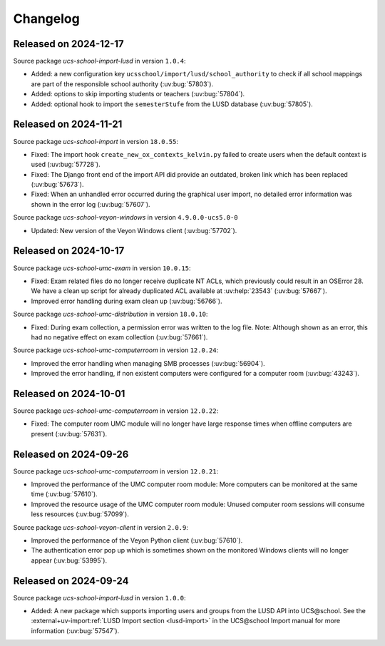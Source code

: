 .. SPDX-FileCopyrightText: 2021-2024 Univention GmbH
..
.. SPDX-License-Identifier: AGPL-3.0-only

.. _changelog-changelogs:

*********
Changelog
*********

.. _changelog-ucsschool-2024-12-17:

Released on 2024-12-17
======================

Source package *ucs-school-import-lusd* in version ``1.0.4``:

* Added: a new configuration key ``ucsschool/import/lusd/school_authority`` to check if all school mappings are part of the responsible school authority (:uv:bug:`57803`).

* Added: options to skip importing students or teachers (:uv:bug:`57804`).

* Added: optional hook to import the ``semesterStufe`` from the LUSD database (:uv:bug:`57805`).

.. _changelog-ucsschool-2024-11-21:

Released on 2024-11-21
======================

Source package *ucs-school-import* in version ``18.0.55``:

* Fixed: The import hook ``create_new_ox_contexts_kelvin.py`` failed to create users when the default context is used (:uv:bug:`57728`).
* Fixed: The Django front end of the import API did provide an outdated, broken link which has been replaced (:uv:bug:`57673`).
* Fixed: When an unhandled error occurred during the graphical user import, no detailed error information was shown in the error log (:uv:bug:`57607`).

Source package *ucs-school-veyon-windows* in version ``4.9.0.0-ucs5.0-0``

* Updated: New version of the Veyon Windows client (:uv:bug:`57702`).

.. _changelog-ucsschool-2024-10-17:

Released on 2024-10-17
======================

Source package *ucs-school-umc-exam* in version ``10.0.15``:

* Fixed: Exam related files do no longer receive duplicate NT ACLs, which previously could result in an OSError 28. We have a clean up script for already duplicated ACL available at :uv:help:`23543` (:uv:bug:`57667`).

* Improved error handling during exam clean up (:uv:bug:`56766`).

Source package *ucs-school-umc-distribution* in version ``18.0.10``:

* Fixed: During exam collection, a permission error was written to the log file. Note: Although shown as an error, this had no negative effect on exam collection (:uv:bug:`57661`).

Source package *ucs-school-umc-computerroom* in version ``12.0.24``:

* Improved the error handling when managing SMB processes (:uv:bug:`56904`).
* Improved the error handling, if non existent computers were configured for a computer room (:uv:bug:`43243`).

.. _changelog-ucsschool-2024-10-01:

Released on 2024-10-01
======================

Source package *ucs-school-umc-computerroom* in version ``12.0.22``:

* Fixed: The computer room UMC module will no longer have large response times when offline computers are present (:uv:bug:`57631`).

.. _changelog-ucsschool-2024-09-26:

Released on 2024-09-26
======================

Source package *ucs-school-umc-computerroom* in version ``12.0.21``:

* Improved the performance of the UMC computer room module: More computers can be monitored at the same time (:uv:bug:`57610`).
* Improved the resource usage of the UMC computer room module: Unused computer room sessions will consume less resources (:uv:bug:`57099`).

Source package *ucs-school-veyon-client* in version ``2.0.9``:

* Improved the performance of the Veyon Python client (:uv:bug:`57610`).
* The authentication error pop up which is sometimes shown on the monitored Windows clients will no longer appear (:uv:bug:`53995`).

.. _changelog-ucsschool-2024-09-24:

Released on 2024-09-24
======================

Source package *ucs-school-import-lusd* in version ``1.0.0``:

* Added: A new package which supports importing users and groups from the LUSD API into UCS\@school. See the :external+uv-import:ref:`LUSD Import section <lusd-import>` in the UCS\@school Import manual for more information (:uv:bug:`57547`).
